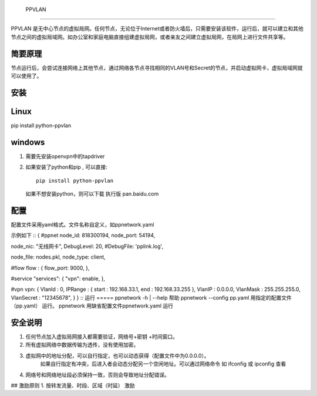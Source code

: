  PPVLAN

======

PPVLAN 是无中心节点的虚拟局网。任何节点，无论位于Internet或者防火墙后，只需要安装该软件，运行后，就可以建立和其他节点之间的虚拟局域网。如办公室和家庭电脑直接组建虚拟局网，或者亲友之间建立虚拟局网，在局网上进行文件共享等。

简要原理
============
节点运行后，会尝试连接网络上其他节点，通过网络各节点寻找相同的VLAN号和Secret的节点，并启动虚拟网卡，虚拟局域网就可以使用了。

安装
=======
Linux
=========
pip install python-ppvlan

windows 
===========
1.  需要先安装openvpn中的tapdriver
2.  如果安装了python和pip , 可以直接::

	pip install python-ppvlan

    如果不想安装python，则可以下载 执行版
    pan.baidu.com
    
配置
=========
配置文件采用yaml格式。文件名称自定义，如ppnetwork.yaml

示例如下
::
{
#ppnet 
node_id: 818300194,
node_port: 54194,

node_nic: "无线网卡",
DebugLevel: 20,
#DebugFile: 'pplink.log',

node_file: nodes.pkl,
node_type: client,

#flow
flow :  {
flow_port: 9000,
},

#service
"services": {
"vpn": enable,
},         
    
#vpn
vpn: {
VlanId : 0,
IPRange : { start : 192.168.33.1, end : 192.168.33.255 },
VlanIP : 0.0.0.0,
VlanMask : 255.255.255.0,
VlanSecret : "12345678",
}   
} 
::
运行
=====
ppnetwork -h | --help   帮助
ppnetwork  --config  pp.yaml   用指定的配置文件（pp.yaml） 运行。
ppnetwork     用缺省配置文件ppnetwork.yaml 运行
 

安全说明
========
1.  任何节点加入虚拟局网接入都需要验证，网络号+密钥 +时间窗口。 
2.  所有虚拟网络中数据传输为透传，没有使用加密。
3.  虚拟网中的地址分配，可以自行指定，也可以动态获得（配置文件中为0.0.0.0）。
      如果自行指定有冲突，后进入者会动态分配另一个空闲地址。可以通过网络命令 如 ifconfig 或 ipconfig 查看
4.  网络号和网络地址段必须保持一致，否则会导致地址分配错误。

## 激励原则
1.   按转发流量、时段、区域（时延） 激励 


